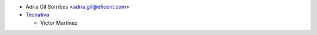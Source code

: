 * Adria Gil Sorribes <adria.gil@eficent.com>

* `Tecnativa <https://www.tecnativa.com>`_

  * Víctor Martínez
